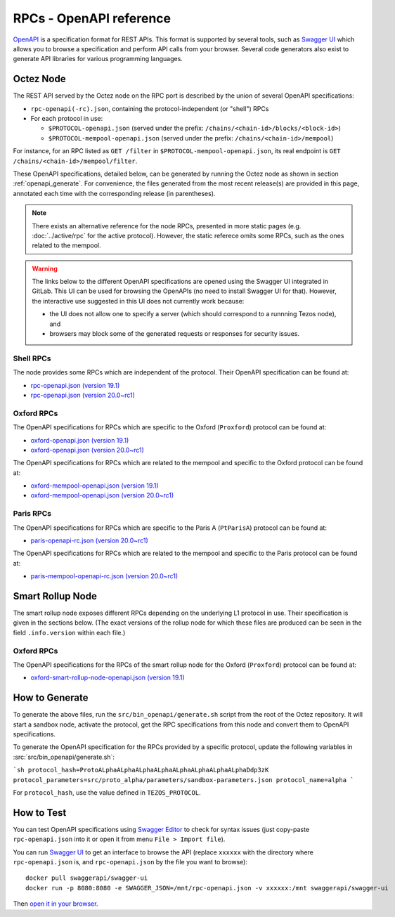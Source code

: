 RPCs - OpenAPI reference
========================

`OpenAPI <https://swagger.io/specification/>`_ is a specification format for REST APIs.
This format is supported by several tools, such as
`Swagger UI <https://swagger.io/tools/swagger-ui/>`_ which allows you to browse
a specification and perform API calls from your browser.
Several code generators also exist to generate API libraries for various
programming languages.

Octez Node
~~~~~~~~~~

The REST API served by the Octez node on the RPC port is described by the union of several OpenAPI specifications:

- ``rpc-openapi(-rc).json``, containing the protocol-independent (or "shell") RPCs
- For each protocol in use:

  + ``$PROTOCOL-openapi.json`` (served under the prefix: ``/chains/<chain-id>/blocks/<block-id>``)
  + ``$PROTOCOL-mempool-openapi.json`` (served under the prefix: ``/chains/<chain-id>/mempool``)

For instance, for an RPC listed as ``GET /filter`` in ``$PROTOCOL-mempool-openapi.json``, its real endpoint is ``GET /chains/<chain-id>/mempool/filter``.

These OpenAPI specifications, detailed below, can be generated by running the Octez node as shown in section :ref:`openapi_generate`.
For convenience, the files generated from the most recent release(s) are provided in this page, annotated each time with the corresponding release (in parentheses).

.. note::
    There exists an alternative reference for the node RPCs, presented in more static pages (e.g. :doc:`../active/rpc` for the active protocol).
    However, the static referece omits some RPCs, such as the ones related to the mempool.

.. warning::
    The links below to the different OpenAPI specifications are opened using the Swagger UI integrated in GitLab.
    This UI can be used for browsing the OpenAPIs (no need to install Swagger UI for that).
    However, the interactive use suggested in this UI does not currently work because:

    - the UI does not allow one to specify a server (which should correspond to a runnning Tezos node), and
    - browsers may block some of the generated requests or responses for security issues.

Shell RPCs
----------

.. Note: the links currently point to master because no release branch
.. currently has the OpenAPI specification.
..
.. As soon as an actual release has this specification we should update
.. this section and the next one. The idea would be to link to all release tags,
.. and have an additional link at the top to the latest-release branch.
.. We'll probably remove the link to the specification for version 7.5 at this point
.. since it does not make sense to keep it in master forever.

The node provides some RPCs which are independent of the protocol.
Their OpenAPI specification can be found at:

- `rpc-openapi.json (version 19.1) <https://gitlab.com/tezos/tezos/-/blob/master/docs/api/rpc-openapi.json>`_

- `rpc-openapi.json (version 20.0~rc1) <https://gitlab.com/tezos/tezos/-/blob/master/docs/api/rpc-openapi-rc.json>`_

.. TODO tezos/tezos#2170: add/remove section(s)

Oxford RPCs
-----------

The OpenAPI specifications for RPCs which are specific to the Oxford (``Proxford``)
protocol can be found at:

- `oxford-openapi.json (version 19.1) <https://gitlab.com/tezos/tezos/-/blob/master/docs/api/oxford-openapi.json>`_

- `oxford-openapi.json (version 20.0~rc1) <https://gitlab.com/tezos/tezos/-/blob/master/docs/api/oxford-openapi-rc.json>`_

The OpenAPI specifications for RPCs which are related to the mempool
and specific to the Oxford protocol can be found at:

- `oxford-mempool-openapi.json (version 19.1) <https://gitlab.com/tezos/tezos/-/blob/master/docs/api/oxford-mempool-openapi.json>`_

- `oxford-mempool-openapi.json (version 20.0~rc1) <https://gitlab.com/tezos/tezos/-/blob/master/docs/api/oxford-mempool-openapi-rc.json>`_

Paris RPCs
-----------

The OpenAPI specifications for RPCs which are specific to the Paris A (``PtParisA``)
protocol can be found at:

- `paris-openapi-rc.json (version 20.0~rc1) <https://gitlab.com/tezos/tezos/-/blob/master/docs/api/paris-openapi-rc.json>`_

The OpenAPI specifications for RPCs which are related to the mempool
and specific to the Paris protocol can be found at:

- `paris-mempool-openapi-rc.json (version 20.0~rc1) <https://gitlab.com/tezos/tezos/-/blob/master/docs/api/paris-mempool-openapi-rc.json>`_

Smart Rollup Node
~~~~~~~~~~~~~~~~~

The smart rollup node exposes different RPCs depending on the underlying L1
protocol in use. Their specification is given in the sections below.
(The exact versions of the rollup node for which these files are produced can be
seen in the field ``.info.version`` within each file.)

.. TODO tezos/tezos#2170: add/remove section(s)

Oxford RPCs
-----------

The OpenAPI specifications for the RPCs of the smart rollup node for the Oxford
(``Proxford``) protocol can be found at:

- `oxford-smart-rollup-node-openapi.json (version 19.1)
  <https://gitlab.com/tezos/tezos/-/blob/master/docs/api/oxford-smart-rollup-node-openapi.json>`_

.. _openapi_generate:

How to Generate
~~~~~~~~~~~~~~~

To generate the above files, run the ``src/bin_openapi/generate.sh`` script
from the root of the Octez repository.
It will start a sandbox node, activate the protocol,
get the RPC specifications from this node and convert them to OpenAPI specifications.

To generate the OpenAPI specification for the RPCs provided by a specific protocol,
update the following variables in :src:`src/bin_openapi/generate.sh`:

```sh
protocol_hash=ProtoALphaALphaALphaALphaALphaALphaALphaALphaDdp3zK
protocol_parameters=src/proto_alpha/parameters/sandbox-parameters.json
protocol_name=alpha
```

For ``protocol_hash``, use the value defined in ``TEZOS_PROTOCOL``.


How to Test
~~~~~~~~~~~

You can test OpenAPI specifications using `Swagger Editor <https://editor.swagger.io/>`_
to check for syntax issues (just copy-paste ``rpc-openapi.json`` into it or open
it from menu ``File > Import file``).

You can run `Swagger UI <https://swagger.io/tools/swagger-ui/>`_ to get an interface
to browse the API (replace ``xxxxxx`` with the directory where ``rpc-openapi.json`` is,
and ``rpc-openapi.json`` by the file you want to browse)::

    docker pull swaggerapi/swagger-ui
    docker run -p 8080:8080 -e SWAGGER_JSON=/mnt/rpc-openapi.json -v xxxxxx:/mnt swaggerapi/swagger-ui

Then `open it in your browser <https://localhost:8080>`_.
